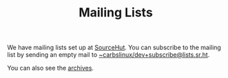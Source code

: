 #+TITLE: Mailing Lists

We have mailing lists set up at [[https://sr.ht][SourceHut]]. You can subscribe to the mailing
list by sending an empty mail to [[mailto:~carbslinux/dev+subscribe@lists.sr.ht][~carbslinux/dev+subscribe@lists.sr.ht]].

You can also see the [[https://lists.sr.ht/~carbslinux/dev][archives]].
